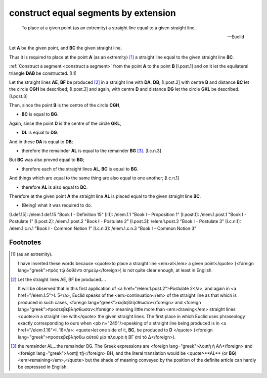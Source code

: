 .. _I.2:
.. _construct equal segments by extension:

construct equal segments by extension
=====================================

.. index:: construction, lines

.. image:: construct-equal-segments-by-extension.png
   :align: right
   :width: 300px

..

  To place at a given point (as an extremity) a straight line equal to a given
  straight line.

  -- Euclid


Let **A** be the given point, and **BC** the given straight line.

Thus it is required to place at the point **A** (as an extremity) [1]_ a
straight line equal to the given straight line **BC**. 

:ref:`Construct a segment <construct a segment>` from the point **A** to the point **B** 
[I.post.1] and on it let the equilateral triangle **DAB** be constructed. [I.1]

Let the straight lines **AE**, **BF** be produced [2]_ in a straight line
with **DA**, **DB**; [I.post.2] with centre **B** and distance **BC** let the
circle **CGH** be described; [I.post.3] and again, with centre **D** and
distance **DG** let the circle **GKL** be described. [I.post.3]

Then, since the point **B** is the centre of the circle **CGH**, 

- **BC** is equal to **BG**.

Again, since the point **D** is the centre of the circle **GKL**, 

- **DL** is equal to **DG**.

And in these **DA** is equal to **DB**; 

- therefore the remainder **AL** is equal to the remainder **BG**  [3]_.
  [I.c.n.3]

But **BC** was also proved equal to **BG**; 

- therefore each of the straight lines **AL**, **BC** is equal to **BG**.

And things which are equal to the same thing are also equal to one another;
[I.c.n.1] 

- therefore **AL** is also equal to **BC**.

Therefore at the given point **A** the straight line **AL** is placed equal to
the given straight line **BC**.

- (Being) what it was required to do.


[I.def.15]: /elem.1.def.15 "Book I - Definition 15"
[I.1]: /elem.1.1 "Book I - Proposition 1"
[I.post.1]: /elem.1.post.1 "Book I - Postulate 1"
[I.post.2]: /elem.1.post.2 "Book I - Postulate 2"
[I.post.3]: /elem.1.post.3 "Book I - Postulate 3"
[I.c.n.1]: /elem.1.c.n.1 "Book I - Common Notion 1"
[I.c.n.3]: /elem.1.c.n.3 "Book I - Common Notion 3"



.. .. [references]
.. graph BT

.. I_2[ I.2 ]:::prop; 
.. click I_2 "/elem.1.2" "Book I Proposition 2";

.. %%%% I_2 dependencies

.. I_1[ I.1 ]:::prop; 
.. click I_1 "/elem.1.1" "Book I Proposition 1";

.. I_post1( I.post.1 ):::post;
.. click I_post1 "/elem.1.post.1" "Book I Postulate 1";

.. I_post2( I.post.2 ):::post;
.. click I_post2 "/elem.1.post.2" "Book I Postulate 2";

.. I_post3( I.post.3 ):::post;
.. click I_post3 "/elem.1.post.3" "Book I Postulate 3";

.. I_def15( I.def.15 ):::def;
.. click I_def15 "/elem.1.def.15" "Book I Definition 15";

.. %%%% I_2 links

.. I_2 --> I_1
.. I_2 --> I_post1
.. I_2 --> I_post2
.. I_2 --> I_post3
.. I_2 --> I_def15

.. %%%% I_1 dependencies

.. I_post1( I.post.1 ):::post;
.. click I_post1 "/elem.1.post.1" "Book I Postulate 1";

.. I_post3( I.post.3 ):::post
.. click I_post3 "/elem.1.post.3" "Book I Postulate 3";

.. I_def15( I.def.15 ):::def
.. click I_def15 "/elem.1.def.15" "Book I Definition 15";

.. I_cn1( I.c.n.1 ):::cn
.. click I_cn1 "/elem.1.c.n.1" "Book I Common Notion 1";

.. %%%% I_1 links

.. I_1 --> I_post1
.. I_1 --> I_post3
.. I_1 --> I_def15
.. I_1 --> I_cn1
.. [/references]

Footnotes
---------


.. [1] (as an extremity).  

   I have inserted these words because <quote>to place a straight line
   <em>at</em> a given point</quote> (<foreign lang="greek">πρὸς τῷ δοθέντι
   σημείῳ</foreign>) is not quite clear enough, at least in English.

.. [2] Let the straight lines AE, BF be produced....  

   It will be observed that in this first application of <a
   href="/elem.1.post.2">Postulate 2</a>, and again in <a href="/elem.1.5">I.
   5</a>, Euclid speaks of the <em>continuation</em> of the straight line as
   that which is produced in such cases, <foreign
   lang="greek">ἐκβεβλήσθωσαν</foreign> and <foreign
   lang="greek">προσεκβεβλήσθωσαν</foreign> meaning little more than
   <em>drawing</em> straight lines <quote>in a straight line with</quote> the
   given straight lines. The first place in which Euclid uses phraseology
   exactly corresponding to ours when <pb n="245"/>speaking of a straight line
   being produced is in <a href="/elem.1.16">I. 16</a>: <quote>let one side of
   it, **BC**, be produced to **D** </quote> (<foreign
   lang="greek">προσεκβεβλήσθω αὐτοῦ μία πλευρὰ ἡ ΒΓ ἐπὶ τὸ Δ</foreign>).

.. [3] the remainder AL...the remainder BG.  
   The Greek expressions are <foreign lang="greek">λοιπὴ ἡ ΑΛ</foreign> and
   <foreign lang="greek">λοιπῇ τῇ</foreign> BH, and the literal translation
   would be <quote>**AL** (or **BG**) <em>remaining</em>,</quote> but the shade
   of meaning conveyed by the position of the definite article can hardly be
   expressed in English.

